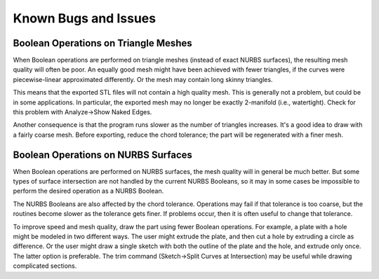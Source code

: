 Known Bugs and Issues
#####################


Boolean Operations on Triangle Meshes
=====================================

When Boolean operations are performed on triangle meshes (instead of
exact NURBS surfaces), the resulting mesh quality will often be poor.
An equally good mesh might have been achieved with fewer triangles, if
the curves were piecewise-linear approximated differently.  Or the mesh
may contain long skinny triangles.

This means that the exported STL files will not contain a high quality
mesh.  This is generally not a problem, but could be in some
applications.  In particular, the exported mesh may no longer be
exactly 2-manifold (i.e., watertight).  Check for this problem with
Analyze→Show Naked Edges.

Another consequence is that the program runs slower as the number of
triangles increases.  It's a good idea to draw with a fairly coarse
mesh.  Before exporting, reduce the chord tolerance; the part will be
regenerated with a finer mesh.


Boolean Operations on NURBS Surfaces
====================================

When Boolean operations are performed on NURBS surfaces, the mesh
quality will in general be much better.  But some types of surface
intersection are not handled by the current NURBS Booleans, so it may
in some cases be impossible to perform the desired operation as a NURBS
Boolean.

The NURBS Booleans are also affected by the chord tolerance.
Operations may fail if that tolerance is too coarse, but the routines
become slower as the tolerance gets finer.  If problems occur, then it
is often useful to change that tolerance.

To improve speed and mesh quality, draw the part using fewer Boolean
operations.  For example, a plate with a hole might be modeled in two
different ways.  The user might extrude the plate, and then cut a hole
by extruding a circle as difference.  Or the user might draw a single
sketch with both the outline of the plate and the hole, and extrude
only once.  The latter option is preferable.  The trim command
(Sketch→Split Curves at Intersection) may be useful while drawing
complicated sections.
